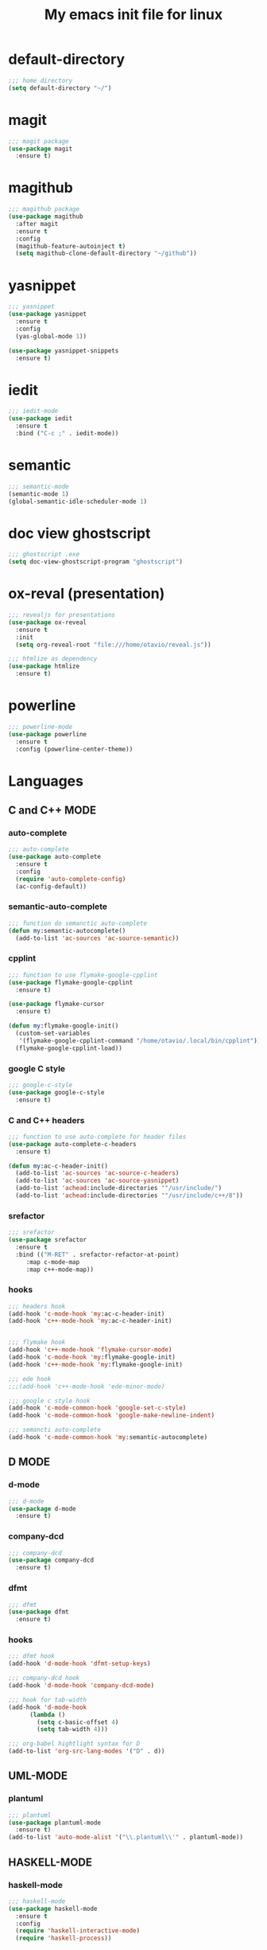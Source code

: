 #+TITLE: My emacs init file for linux
#+OPTIONS: toc:nil

* default-directory
#+BEGIN_SRC emacs-lisp
;;; home directory
(setq default-directory "~/")
#+END_SRC


* magit
#+BEGIN_SRC emacs-lisp
  ;;; magit package
  (use-package magit
    :ensure t)
#+END_SRC


* magithub 
#+BEGIN_SRC emacs-lisp
  ;;; magithub package
  (use-package magithub
    :after magit
    :ensure t
    :config
    (magithub-feature-autoinject t)
    (setq magithub-clone-default-directory "~/github"))
#+END_SRC


* yasnippet
#+BEGIN_SRC emacs-lisp
  ;;; yasnippet
  (use-package yasnippet	
    :ensure t
    :config
    (yas-global-mode 1))

  (use-package yasnippet-snippets
    :ensure t)
#+END_SRC


* iedit
#+BEGIN_SRC emacs-lisp
  ;;; iedit-mode
  (use-package iedit
    :ensure t
    :bind ("C-c ;" . iedit-mode))
#+END_SRC


* semantic
#+BEGIN_SRC emacs-lisp
  ;;; semantic-mode
  (semantic-mode 1)
  (global-semantic-idle-scheduler-mode 1)
#+END_SRC


* doc view ghostscript
#+BEGIN_SRC emacs-lisp
  ;;; ghostscript .exe
  (setq doc-view-ghostscript-program "ghostscript")
#+END_SRC


* ox-reval (presentation)
#+BEGIN_SRC emacs-lisp 
  ;;; revealjs for presentations
  (use-package ox-reveal
    :ensure t
    :init
    (setq org-reveal-root "file:///home/otavio/reveal.js"))

  ;;; htmlize as dependency
  (use-package htmlize
    :ensure t)
#+END_SRC


* powerline
#+BEGIN_SRC emacs-lisp
  ;;; powerline-mode
  (use-package powerline
    :ensure t
    :config (powerline-center-theme))
#+END_SRC


* Languages
** C and C++ MODE
*** auto-complete
#+BEGIN_SRC emacs-lisp
  ;;; auto-complete
  (use-package auto-complete
    :ensure t
    :config
    (require 'auto-complete-config)
    (ac-config-default))
#+END_SRC

*** semantic-auto-complete
#+BEGIN_SRC emacs-lisp
  ;;; function do semanctic auto-complete
  (defun my:semantic-autocomplete()
    (add-to-list 'ac-sources 'ac-source-semantic))
#+END_SRC

*** cpplint
#+BEGIN_SRC emacs-lisp
  ;;; function to use flymake-google-cpplint
  (use-package flymake-google-cpplint
    :ensure t)

  (use-package flymake-cursor
    :ensure t)

  (defun my:flymake-google-init()
    (custom-set-variables
     '(flymake-google-cpplint-command "/home/otavio/.local/bin/cpplint"))
    (flymake-google-cpplint-load))
#+END_SRC

*** google C style
#+BEGIN_SRC emacs-lisp
  ;;; google-c-style
  (use-package google-c-style
    :ensure t)
#+END_SRC

*** C and C++ headers
#+BEGIN_SRC emacs-lisp
  ;;; function to use auto-complete for header files
  (use-package auto-complete-c-headers
    :ensure t)

  (defun my:ac-c-header-init()
    (add-to-list 'ac-sources 'ac-source-c-headers)
    (add-to-list 'ac-sources 'ac-source-yasnippet)
    (add-to-list 'achead:include-directories '"/usr/include/")
    (add-to-list 'achead:include-directories '"/usr/include/c++/8"))
#+END_SRC

*** srefactor
#+BEGIN_SRC emacs-lisp
  ;;; srefactor
  (use-package srefactor
    :ensure t
    :bind (("M-RET" . srefactor-refactor-at-point)
	   :map c-mode-map
	   :map c++-mode-map))
#+END_SRC

*** hooks
#+BEGIN_SRC emacs-lisp
  ;;; headers hook
  (add-hook 'c-mode-hook 'my:ac-c-header-init)
  (add-hook 'c++-mode-hook 'my:ac-c-header-init)


  ;;; flymake hook
  (add-hook 'c++-mode-hook 'flymake-cursor-mode)
  (add-hook 'c-mode-hook 'my:flymake-google-init)
  (add-hook 'c++-mode-hook 'my:flymake-google-init)

  ;;; ede hook
  ;;;(add-hook 'c++-mode-hook 'ede-minor-mode)

  ;;; google c style hook
  (add-hook 'c-mode-common-hook 'google-set-c-style)
  (add-hook 'c-mode-common-hook 'google-make-newline-indent)

  ;;; semancti auto-complete
  (add-hook 'c-mode-common-hook 'my:semantic-autocomplete)
#+END_SRC


** D MODE
*** d-mode
#+BEGIN_SRC emacs-lisp
  ;;; d-mode
  (use-package d-mode
    :ensure t)
#+END_SRC

*** company-dcd 
#+BEGIN_SRC emacs-lisp
  ;;; company-dcd
  (use-package company-dcd
    :ensure t)
#+END_SRC

*** dfmt  
#+BEGIN_SRC emacs-lisp
  ;;; dfmt
  (use-package dfmt
    :ensure t)
#+END_SRC

*** hooks
#+BEGIN_SRC emacs-lisp
  ;;; dfmt hook
  (add-hook 'd-mode-hook 'dfmt-setup-keys)

  ;;; company-dcd hook
  (add-hook 'd-mode-hook 'company-dcd-mode)

  ;;; hook for tab-width
  (add-hook 'd-mode-hook
	    (lambda ()
	      (setq c-basic-offset 4)
	      (setq tab-width 4)))

  ;;; org-babel hightlight syntax for D
  (add-to-list 'org-src-lang-modes '("D" . d))
#+END_SRC


** UML-MODE 
*** plantuml
#+BEGIN_SRC emacs-lisp
  ;;; plantuml
  (use-package plantuml-mode
    :ensure t)
  (add-to-list 'auto-mode-alist '("\\.plantuml\\'" . plantuml-mode))
#+END_SRC



** HASKELL-MODE
*** haskell-mode
#+BEGIN_SRC emacs-lisp
  ;;; haskell-mode
  (use-package haskell-mode
    :ensure t
    :config
    (require 'haskell-interactive-mode)
    (require 'haskell-process))
#+END_SRC

*** hindent
#+BEGIN_SRC emacs-lisp
  ;;; hindent
  (use-package hindent
    :ensure t)
#+END_SRC

*** company-ghci
#+BEGIN_SRC emacs-lisp
  ;;; company-ghci
  (use-package company-ghci
    :ensure t
    :config
    (push 'company-ghci company-backends)
    (defun my-company-ghci()
      (auto-complete-mode -1)
      ))
#+END_SRC

*** hook
#+BEGIN_SRC emacs-lisp
  ;;; hindent-hook
  (add-hook 'haskell-mode-hook 'hindent-mode)

  ;;; interactive-haskell-hook
  (add-hook 'haskell-mode-hook 'interactive-haskell-mode)

  ;;; company-ghci-hook
  (add-hook 'haskell-mode-hook 'company-mode)
  (add-hook 'haskell-mode-hook 'my-company-ghci)
  (add-hook 'haskell-interactive-mode-hook 'company-mode)
#+END_SRC


** PYTHON
*** elpy-mode
 #+begin_src emacs-lisp
   ;;; elpy mode
   (use-package elpy
     :ensure t
     :init (elpy-enable)
     :config
     (setq elpy-rpc-python-command "python3"))
 #+end_src

*** autopep8
#+begin_src emacs-lisp
  (use-package py-autopep8
    :ensure t)
#+end_src

*** python-hook
#+begin_src emacs-lisp
  ;;; my-function to disable auto-complete
  (add-hook 'elpy-mode-hook '(lambda ()
			       "Disable auto-complete"
			       (auto-complete-mode -1)))


  ;;; my-function to disable flymake
  (add-hook 'elpy-mode-hook '(lambda ()
			       "Disable flymake"
			       (flymake-mode -1)))

  ;;; add-hook flycheck
  (add-hook 'elpy-mode-hook 'flycheck-mode)

  ;;; add-hook py-autopep8
  (add-hook 'elpy-mode-hook 'py-autopep8-enable-on-save)
#+end_src

